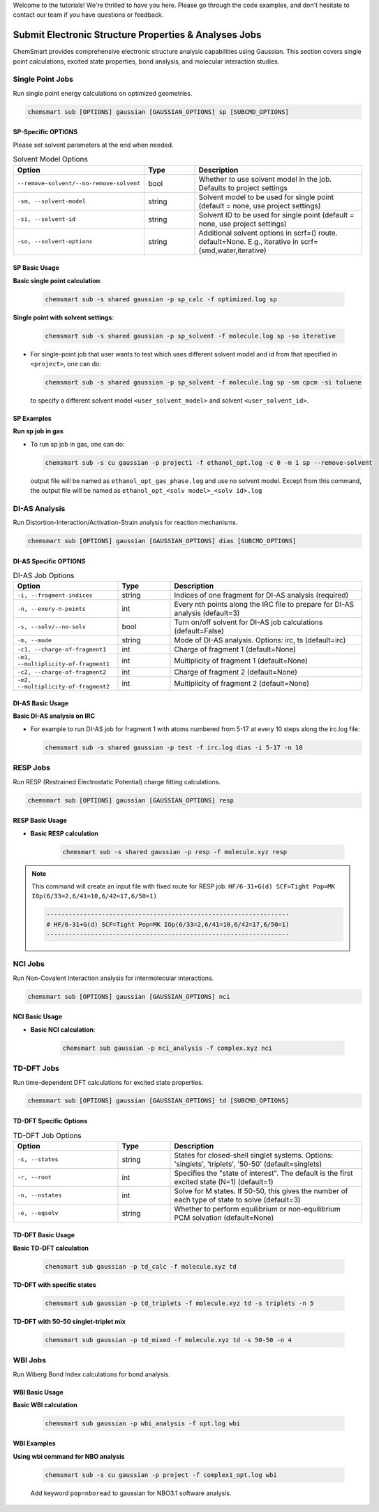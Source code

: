 Welcome to the tutorials! We're thrilled to have you here. Please go through the code examples, and don't hesitate to
contact our team if you have questions or feedback.

########################################################
 Submit Electronic Structure Properties & Analyses Jobs
########################################################

ChemSmart provides comprehensive electronic structure analysis capabilities using Gaussian. This section covers single
point calculations, excited state properties, bond analysis, and molecular interaction studies.

*******************
 Single Point Jobs
*******************

Run single point energy calculations on optimized geometries.

.. code:: console

   chemsmart sub [OPTIONS] gaussian [GAUSSIAN_OPTIONS] sp [SUBCMD_OPTIONS]

SP-Specific OPTIONS
===================

Please set solvent parameters at the end when needed.

.. list-table:: Solvent Model Options
   :header-rows: 1
   :widths: 35 15 50

   -  -  Option
      -  Type
      -  Description

   -  -  ``--remove-solvent/--no-remove-solvent``
      -  bool
      -  Whether to use solvent model in the job. Defaults to project settings

   -  -  ``-sm, --solvent-model``
      -  string
      -  Solvent model to be used for single point (default = none, use project settings)

   -  -  ``-si, --solvent-id``
      -  string
      -  Solvent ID to be used for single point (default = none, use project settings)

   -  -  ``-so, --solvent-options``
      -  string
      -  Additional solvent options in scrf=() route. default=None. E.g., iterative in scrf=(smd,water,iterative)

SP Basic Usage
==============

**Basic single point calculation**:

   .. code:: console

      chemsmart sub -s shared gaussian -p sp_calc -f optimized.log sp

**Single point with solvent settings**:

   .. code:: console

      chemsmart sub -s shared gaussian -p sp_solvent -f molecule.log sp -so iterative

-  For single-point job that user wants to test which uses different solvent model and id from that specified in
   ``<project>``, one can do:

   .. code:: console

      chemsmart sub -s shared gaussian -p sp_solvent -f molecule.log sp -sm cpcm -si toluene

   to specify a different solvent model ``<user_solvent_model>`` and solvent ``<user_solvent_id>``.

SP Examples
===========

**Run sp job in gas**

-  To run sp job in gas, one can do:

   .. code:: console

      chemsmart sub -s cu gaussian -p project1 -f ethanol_opt.log -c 0 -m 1 sp --remove-solvent

   output file will be named as ``ethanol_opt_gas_phase.log`` and use no solvent model. Except from this command, the
   output file will be named as ``ethanol_opt_<solv model>_<solv id>.log``

****************
 DI-AS Analysis
****************

Run Distortion-Interaction/Activation-Strain analysis for reaction mechanisms.

.. code:: console

   chemsmart sub [OPTIONS] gaussian [GAUSSIAN_OPTIONS] dias [SUBCMD_OPTIONS]

DI-AS Specific OPTIONS
======================

.. list-table:: DI-AS Job Options
   :header-rows: 1
   :widths: 30 15 55

   -  -  Option
      -  Type
      -  Description

   -  -  ``-i, --fragment-indices``
      -  string
      -  Indices of one fragment for DI-AS analysis (required)

   -  -  ``-n, --every-n-points``
      -  int
      -  Every nth points along the IRC file to prepare for DI-AS analysis (default=3)

   -  -  ``-s, --solv/--no-solv``
      -  bool
      -  Turn on/off solvent for DI-AS job calculations (default=False)

   -  -  ``-m, --mode``
      -  string
      -  Mode of DI-AS analysis. Options: irc, ts (default=irc)

   -  -  ``-c1, --charge-of-fragment1``
      -  int
      -  Charge of fragment 1 (default=None)

   -  -  ``-m1, --multiplicity-of-fragment1``
      -  int
      -  Multiplicity of fragment 1 (default=None)

   -  -  ``-c2, --charge-of-fragment2``
      -  int
      -  Charge of fragment 2 (default=None)

   -  -  ``-m2, --multiplicity-of-fragment2``
      -  int
      -  Multiplicity of fragment 2 (default=None)

DI-AS Basic Usage
=================

**Basic DI-AS analysis on IRC**

-  For example to run DI-AS job for fragment 1 with atoms numbered from 5-17 at every 10 steps along the irc.log file:

   .. code:: console

      chemsmart sub -s shared gaussian -p test -f irc.log dias -i 5-17 -n 10

***********
 RESP Jobs
***********

Run RESP (Restrained Electrostatic Potential) charge fitting calculations.

.. code:: console

   chemsmart sub [OPTIONS] gaussian [GAUSSIAN_OPTIONS] resp

RESP Basic Usage
================

-  **Basic RESP calculation**

      .. code:: console

         chemsmart sub -s shared gaussian -p resp -f molecule.xyz resp

.. note::

   This command will create an input file with fixed route for RESP job: ``HF/6-31+G(d) SCF=Tight Pop=MK
   IOp(6/33=2,6/41=10,6/42=17,6/50=1)``

   .. code:: console

      ------------------------------------------------------------------
      # HF/6-31+G(d) SCF=Tight Pop=MK IOp(6/33=2,6/41=10,6/42=17,6/50=1)
      ------------------------------------------------------------------

**********
 NCI Jobs
**********

Run Non-Covalent Interaction analysis for intermolecular interactions.

.. code:: console

   chemsmart sub [OPTIONS] gaussian [GAUSSIAN_OPTIONS] nci

NCI Basic Usage
===============

-  **Basic NCI calculation**:

      .. code:: console

         chemsmart sub gaussian -p nci_analysis -f complex.xyz nci

*************
 TD-DFT Jobs
*************

Run time-dependent DFT calculations for excited state properties.

.. code:: console

   chemsmart sub [OPTIONS] gaussian [GAUSSIAN_OPTIONS] td [SUBCMD_OPTIONS]

TD-DFT Specific Options
=======================

.. list-table:: TD-DFT Job Options
   :header-rows: 1
   :widths: 30 15 55

   -  -  Option
      -  Type
      -  Description

   -  -  ``-s, --states``
      -  string
      -  States for closed-shell singlet systems. Options: 'singlets', 'triplets', '50-50' (default=singlets)

   -  -  ``-r, --root``
      -  int
      -  Specifies the "state of interest". The default is the first excited state (N=1) (default=1)

   -  -  ``-n, --nstates``
      -  int
      -  Solve for M states. If 50-50, this gives the number of each type of state to solve (default=3)

   -  -  ``-e, --eqsolv``
      -  string
      -  Whether to perform equilibrium or non-equilibrium PCM solvation (default=None)

TD-DFT Basic Usage
==================

**Basic TD-DFT calculation**

   .. code:: console

      chemsmart sub gaussian -p td_calc -f molecule.xyz td

**TD-DFT with specific states**

   .. code:: console

      chemsmart sub gaussian -p td_triplets -f molecule.xyz td -s triplets -n 5

**TD-DFT with 50-50 singlet-triplet mix**

   .. code:: console

      chemsmart sub gaussian -p td_mixed -f molecule.xyz td -s 50-50 -n 4

**********
 WBI Jobs
**********

Run Wiberg Bond Index calculations for bond analysis.

WBI Basic Usage
===============

**Basic WBI calculation**

   .. code:: console

      chemsmart sub gaussian -p wbi_analysis -f opt.log wbi

WBI Examples
============

**Using wbi command for NBO analysis**

   .. code:: console

      chemsmart sub -s cu gaussian -p project -f complex1_opt.log wbi

   Add keyword ``pop=nboread`` to gaussian for NBO3.1 software analysis.
